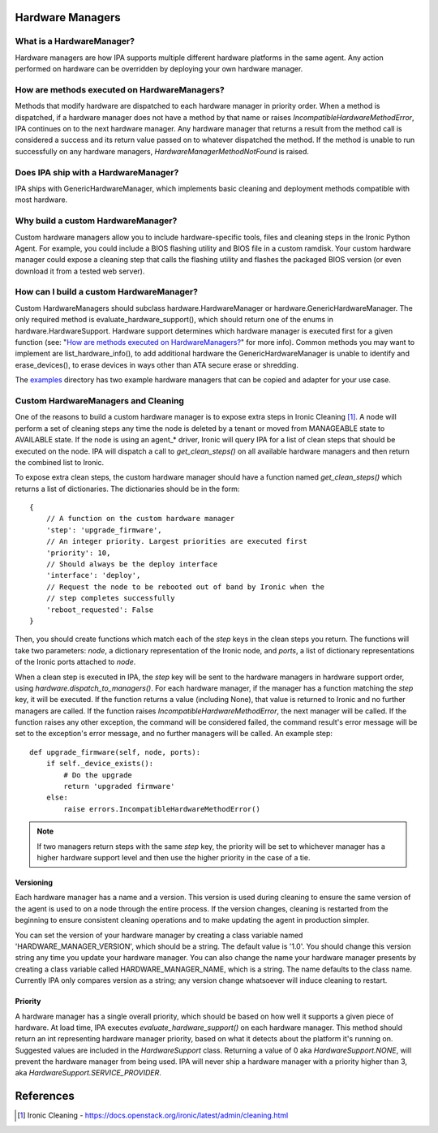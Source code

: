 .. _Hardware Managers:

Hardware Managers
=================

What is a HardwareManager?
--------------------------
Hardware managers are how IPA supports multiple different hardware platforms
in the same agent. Any action performed on hardware can be overridden by
deploying your own hardware manager.

How are methods executed on HardwareManagers?
---------------------------------------------
Methods that modify hardware are dispatched to each hardware manager in
priority order. When a method is dispatched, if a hardware manager does not
have a method by that name or raises `IncompatibleHardwareMethodError`, IPA
continues on to the next hardware manager. Any hardware manager that returns
a result from the method call is considered a success and its return value
passed on to whatever dispatched the method. If the method is unable to run
successfully on any hardware managers, `HardwareManagerMethodNotFound` is
raised.

Does IPA ship with a HardwareManager?
-------------------------------------
IPA ships with GenericHardwareManager, which implements basic cleaning and
deployment methods compatible with most hardware.

Why build a custom HardwareManager?
-----------------------------------
Custom hardware managers allow you to include hardware-specific tools, files
and cleaning steps in the Ironic Python Agent. For example, you could include a
BIOS flashing utility and BIOS file in a custom ramdisk. Your custom
hardware manager could expose a cleaning step that calls the flashing utility
and flashes the packaged BIOS version (or even download it from a tested web
server).

How can I build a custom HardwareManager?
-----------------------------------------
Custom HardwareManagers should subclass hardware.HardwareManager or
hardware.GenericHardwareManager. The only required method is
evaluate_hardware_support(), which should return one of the enums
in hardware.HardwareSupport. Hardware support determines which hardware
manager is executed first for a given function (see: "`How are methods
executed on HardwareManagers?`_" for more info). Common methods you
may want to implement are list_hardware_info(), to add additional hardware
the GenericHardwareManager is unable to identify and erase_devices(), to
erase devices in ways other than ATA secure erase or shredding.

The examples_ directory has two example hardware managers that can be copied
and adapter for your use case.

.. _examples: https://opendev.org/openstack/ironic-python-agent/src/branch/master/examples

Custom HardwareManagers and Cleaning
------------------------------------
One of the reasons to build a custom hardware manager is to expose extra steps
in Ironic Cleaning [1]_. A node will perform a set of cleaning steps any
time the node is deleted by a tenant or moved from MANAGEABLE state to
AVAILABLE state. If the node is using an agent\_\* driver, Ironic will query
IPA for a list of clean steps that should be executed on the node. IPA
will dispatch a call to `get_clean_steps()` on all available hardware managers
and then return the combined list to Ironic.

To expose extra clean steps, the custom hardware manager should have a function
named `get_clean_steps()` which returns a list of dictionaries. The
dictionaries should be in the form::

    {
        // A function on the custom hardware manager
        'step': 'upgrade_firmware',
        // An integer priority. Largest priorities are executed first
        'priority': 10,
        // Should always be the deploy interface
        'interface': 'deploy',
        // Request the node to be rebooted out of band by Ironic when the
        // step completes successfully
        'reboot_requested': False
    }

Then, you should create functions which match each of the `step` keys in
the clean steps you return. The functions will take two parameters: `node`,
a dictionary representation of the Ironic node, and `ports`, a list of
dictionary representations of the Ironic ports attached to `node`.

When a clean step is executed in IPA, the `step` key will be sent to the
hardware managers in hardware support order, using
`hardware.dispatch_to_managers()`. For each hardware manager, if the manager
has a function matching the `step` key, it will be executed. If the function
returns a value (including None), that value is returned to Ironic and no
further managers are called. If the function raises
`IncompatibleHardwareMethodError`, the next manager will be called. If the
function raises any other exception, the command will be considered failed,
the command result's error message will be set to the exception's error
message, and no further managers will be called. An example step::

    def upgrade_firmware(self, node, ports):
        if self._device_exists():
            # Do the upgrade
            return 'upgraded firmware'
        else:
            raise errors.IncompatibleHardwareMethodError()

.. note::

    If two managers return steps with the same `step` key, the priority will
    be set to whichever manager has a higher hardware support level and then
    use the higher priority in the case of a tie.

Versioning
~~~~~~~~~~
Each hardware manager has a name and a version. This version is used during
cleaning to ensure the same version of the agent is used to on a node through
the entire process. If the version changes, cleaning is restarted from the
beginning to ensure consistent cleaning operations and to make
updating the agent in production simpler.

You can set the version of your hardware manager by creating a class variable
named 'HARDWARE_MANAGER_VERSION', which should be a string. The default value
is '1.0'. You should change this version string any time you update your
hardware manager. You can also change the name your hardware manager presents
by creating a class variable called HARDWARE_MANAGER_NAME, which is a string.
The name defaults to the class name. Currently IPA only compares version as a
string; any version change whatsoever will induce cleaning to restart.

Priority
~~~~~~~~
A hardware manager has a single overall priority, which should be based on how
well it supports a given piece of hardware. At load time, IPA executes
`evaluate_hardware_support()` on each hardware manager. This method should
return an int representing hardware manager priority, based on what it detects
about the platform it's running on. Suggested values are included in the
`HardwareSupport` class. Returning a value of 0 aka `HardwareSupport.NONE`,
will prevent the hardware manager from being used. IPA will never ship a
hardware manager with a priority higher than 3, aka
`HardwareSupport.SERVICE_PROVIDER`.

References
==========
.. [1] Ironic Cleaning - https://docs.openstack.org/ironic/latest/admin/cleaning.html
